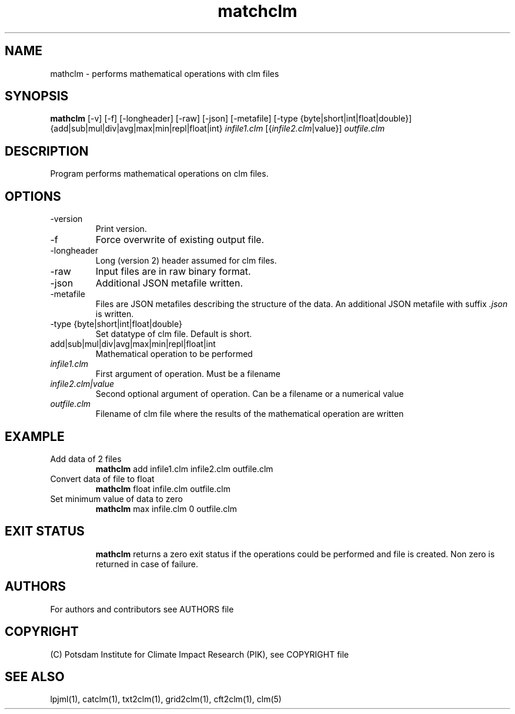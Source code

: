 .TH matchclm 1  "USER COMMANDS"
.SH NAME
mathclm \- performs mathematical operations with clm files
.SH SYNOPSIS
.B mathclm
[\-v] [\-f] [\-longheader] [-raw] [-json] [-metafile] [-type {byte|short|int|float|double}] {add|sub|mul|div|avg|max|min|repl|float|int} \fIinfile1.clm\fP [{\fIinfile2.clm\fP|value}] \fIoutfile.clm\fP
.SH DESCRIPTION
Program performs mathematical operations on clm files.
.SH OPTIONS
.TP
\v,\--version
Print version.
.TP
\-f
Force overwrite of existing output file.
.TP
\-longheader
Long (version 2) header assumed for clm files.
.TP
\-raw
Input files are in raw binary format.
.TP
\-json
Additional JSON metafile written.
.TP
\-metafile
Files are JSON metafiles describing the structure of the data. An additional JSON metafile with suffix \fI.json\fP is written.
.TP
-type {byte|short|int|float|double}
Set datatype of clm file. Default is short.
.TP
add|sub|mul|div|avg|max|min|repl|float|int
Mathematical operation to be performed
.TP
.I infile1.clm
First argument of operation. Must be a filename
.TP
.I infile2.clm|value
Second optional argument of operation. Can be a filename or a numerical value
.TP
.I outfile.clm
Filename of clm file where the results of the mathematical operation are written
.SH EXAMPLE
.TP
Add data of 2 files
.B mathclm
add infile1.clm infile2.clm outfile.clm
.TP
Convert data of file to float
.B mathclm
float infile.clm outfile.clm
.TP
Set minimum value of data to zero
.B mathclm
max infile.clm 0 outfile.clm
.TP
.PP
.SH EXIT STATUS
.B mathclm
returns a zero exit status if the operations could be performed and file is created.
Non zero is returned in case of failure.

.SH AUTHORS

For authors and contributors see AUTHORS file

.SH COPYRIGHT

(C) Potsdam Institute for Climate Impact Research (PIK), see COPYRIGHT file

.SH SEE ALSO
lpjml(1), catclm(1), txt2clm(1), grid2clm(1), cft2clm(1), clm(5)
